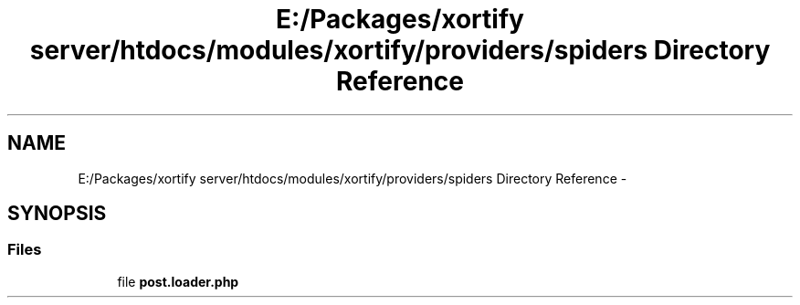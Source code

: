 .TH "E:/Packages/xortify server/htdocs/modules/xortify/providers/spiders Directory Reference" 3 "Tue Jul 23 2013" "Version 4.11" "Xortify Honeypot Cloud Services" \" -*- nroff -*-
.ad l
.nh
.SH NAME
E:/Packages/xortify server/htdocs/modules/xortify/providers/spiders Directory Reference \- 
.SH SYNOPSIS
.br
.PP
.SS "Files"

.in +1c
.ti -1c
.RI "file \fBpost\&.loader\&.php\fP"
.br
.in -1c

